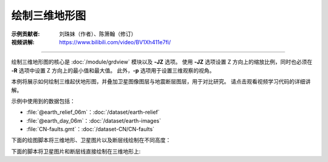 绘制三维地形图
==============

:示例贡献者: 刘珠妹（作者）、陈箫翰（修订）
:视频讲解: https://www.bilibili.com/video/BV1Xh411e7fi/

----

绘制三维地形图的核心是 :doc:`/module/grdview` 模块以及 **-JZ** 选项。
使用 **-JZ** 选项设置 Z 方向上的缩放比例，同时也必须在 **-R** 选项中设置 Z 方向上的最小值和最大值。
此外，\ **-p** 选项用于设置三维观察的视角。

本例将展示如何绘制三维起伏地形图，并叠加卫星图像图层与地震断层图层，用于对比研究。
请点击观看视频学习代码的详细讲解。


示例中使用到的数据包括：

- :file:`@earth_relief_06m`\ ：\ :doc:`/dataset/earth-relief`
- :file:`@earth_day_06m`\ ：\ :doc:`/dataset/earth-images`
- :file:`CN-faults.gmt`\ ：\ :doc:`/dataset-CN/CN-faults`

下面的绘图脚本将三维地形、卫星图片以及断层线绘制在不同高度：

.. gmtplot:: ex029_1.sh
    :width: 75%
    :show-code: true

下面的脚本将卫星图片和断层线直接绘制在三维地形上:

.. gmtplot:: ex029_2.sh
    :width: 75%
    :show-code: true
